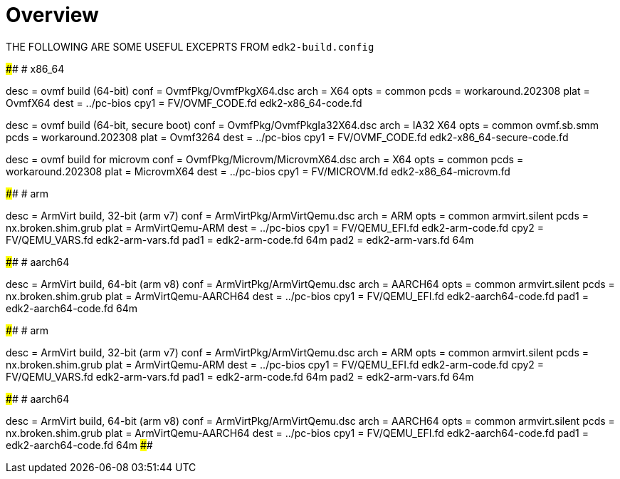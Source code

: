 = Overview

THE FOLLOWING ARE SOME USEFUL EXCEPRTS FROM `edk2-build.config`

####################################################################################
# x86_64

[build.ovmf.x86_64]
desc = ovmf build (64-bit)
conf = OvmfPkg/OvmfPkgX64.dsc
arch = X64
opts = common
pcds = workaround.202308
plat = OvmfX64
dest = ../pc-bios
cpy1 = FV/OVMF_CODE.fd edk2-x86_64-code.fd

[build.ovmf.x86_64.secure]
desc = ovmf build (64-bit, secure boot)
conf = OvmfPkg/OvmfPkgIa32X64.dsc
arch = IA32 X64
opts = common
       ovmf.sb.smm
pcds = workaround.202308
plat = Ovmf3264
dest = ../pc-bios
cpy1 = FV/OVMF_CODE.fd edk2-x86_64-secure-code.fd

[build.ovmf.microvm]
desc = ovmf build for microvm
conf = OvmfPkg/Microvm/MicrovmX64.dsc
arch = X64
opts = common
pcds = workaround.202308
plat = MicrovmX64
dest = ../pc-bios
cpy1 = FV/MICROVM.fd  edk2-x86_64-microvm.fd

####################################################################################
# arm

[build.armvirt.arm]
desc = ArmVirt build, 32-bit (arm v7)
conf = ArmVirtPkg/ArmVirtQemu.dsc
arch = ARM
opts = common
       armvirt.silent
pcds = nx.broken.shim.grub
plat = ArmVirtQemu-ARM
dest = ../pc-bios
cpy1 = FV/QEMU_EFI.fd    edk2-arm-code.fd
cpy2 = FV/QEMU_VARS.fd   edk2-arm-vars.fd
pad1 = edk2-arm-code.fd  64m
pad2 = edk2-arm-vars.fd  64m

####################################################################################
# aarch64

[build.armvirt.aa64]
desc = ArmVirt build, 64-bit (arm v8)
conf = ArmVirtPkg/ArmVirtQemu.dsc
arch = AARCH64
opts = common
       armvirt.silent
pcds = nx.broken.shim.grub
plat = ArmVirtQemu-AARCH64
dest = ../pc-bios
cpy1 = FV/QEMU_EFI.fd  edk2-aarch64-code.fd
pad1 = edk2-aarch64-code.fd  64m

####################################################################################
# arm

[build.armvirt.arm]
desc = ArmVirt build, 32-bit (arm v7)
conf = ArmVirtPkg/ArmVirtQemu.dsc
arch = ARM
opts = common
       armvirt.silent
pcds = nx.broken.shim.grub
plat = ArmVirtQemu-ARM
dest = ../pc-bios
cpy1 = FV/QEMU_EFI.fd    edk2-arm-code.fd
cpy2 = FV/QEMU_VARS.fd   edk2-arm-vars.fd
pad1 = edk2-arm-code.fd  64m
pad2 = edk2-arm-vars.fd  64m

####################################################################################
# aarch64

[build.armvirt.aa64]
desc = ArmVirt build, 64-bit (arm v8)
conf = ArmVirtPkg/ArmVirtQemu.dsc
arch = AARCH64
opts = common
       armvirt.silent
pcds = nx.broken.shim.grub
plat = ArmVirtQemu-AARCH64
dest = ../pc-bios
cpy1 = FV/QEMU_EFI.fd  edk2-aarch64-code.fd
pad1 = edk2-aarch64-code.fd  64m
####################################################################################
